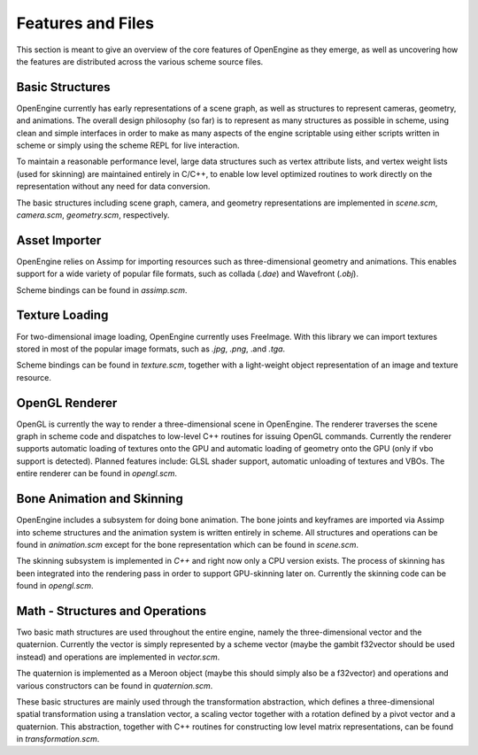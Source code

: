 ========================================
Features and Files
========================================

This section is meant to give an overview of the core features
of OpenEngine as they emerge, as well as uncovering how the features
are distributed across the various scheme source files.

Basic Structures
----------------

OpenEngine currently has early representations of a scene graph, as
well as structures to represent cameras, geometry, and animations. The
overall design philosophy (so far) is to represent as many structures
as possible in scheme, using clean and simple interfaces in order to
make as many aspects of the engine scriptable using either scripts
written in scheme or simply using the scheme REPL for live
interaction.

To maintain a reasonable performance level, large data structures such
as vertex attribute lists, and vertex weight lists (used for skinning)
are maintained entirely in C/C++, to enable low level optimized
routines to work directly on the representation without any need for
data conversion.

The basic structures including scene graph, camera, and geometry
representations are implemented in `scene.scm`, `camera.scm`,
`geometry.scm`, respectively.


Asset Importer
--------------

OpenEngine relies on Assimp for importing resources such as
three-dimensional geometry and animations. This enables support for a
wide variety of popular file formats, such as collada (`.dae`) and
Wavefront (`.obj`). 

Scheme bindings can be found in `assimp.scm`.

Texture Loading
---------------

For two-dimensional image loading, OpenEngine currently uses
FreeImage. With this library we can import textures stored in most of
the popular image formats, such as `.jpg`, `.png`, .and `.tga`.

Scheme bindings can be found in `texture.scm`, together with a
light-weight object representation of an image and texture resource.

OpenGL Renderer
---------------

OpenGL is currently the way to render a three-dimensional scene in
OpenEngine. The renderer traverses the scene graph in scheme code and
dispatches to low-level C++ routines for issuing OpenGL
commands. Currently the renderer supports automatic loading of
textures onto the GPU and automatic loading of geometry onto the GPU
(only if vbo support is detected). Planned features include: GLSL shader
support, automatic unloading of textures and VBOs. The entire renderer
can be found in `opengl.scm`.

Bone Animation and Skinning
-----------------------

OpenEngine includes a subsystem for doing bone animation. The bone
joints and keyframes are imported via Assimp into scheme structures
and the animation system is written entirely in scheme. All structures and
operations can be found in `animation.scm` except for the bone
representation which can be found in `scene.scm`.

The skinning subsystem is implemented in `C++` and right now only a
CPU version exists. The process of skinning has been integrated into
the rendering pass in order to support GPU-skinning later
on. Currently the skinning code can be found in `opengl.scm`.

Math - Structures and Operations
--------------------------------

Two basic math structures are used throughout the entire engine,
namely the three-dimensional vector and the quaternion. Currently the
vector is simply represented by a scheme vector (maybe the gambit
f32vector should be used instead) and operations are implemented in
`vector.scm`. 

The quaternion is implemented as a Meroon object (maybe
this should simply also be a f32vector) and operations and various
constructors can be found in `quaternion.scm`. 

These basic structures are mainly used through the transformation
abstraction, which defines a three-dimensional spatial transformation
using a translation vector, a scaling vector together with a rotation
defined by a pivot vector and a quaternion. This abstraction, together
with C++ routines for constructing low level matrix representations,
can be found in `transformation.scm`.

.. Meroon is a small and fairly efficient object system for Scheme.  It
.. is single inheritance and features multiple dispatch.

.. The following descriptions are not complete. For a light but more
.. in-depth account please consult the manual which can be found from
.. your OpenEngine installation root at:

..   `dependencies/GambitDep/MeroonV3-2008Mar01/Doc/MeroonV3.pdf`


.. .. syntax:: (define-class Class Super ([= field :options] ...))

..    Defines a class *Class* as a subtype of *Super*.  For each 
..    `[= field :options]` list *field* becomes a field of the class.
..    The options include:

..    - `:mutable` -- The field is mutable *(default)*
..    - `:immutable` -- The field is immutable
..    - `:initializer (lambda () init)` -- The field is default initialized to *init*

..    For each field a *getter* is defined with the form::

..      (Class-field obj)

..    For each mutable field a *setter* is defined with the form::

..      (set-Class-field! obj new-val)

..    Furthermore, a *constructor* is defined with the form::

..      (make-Class field-init ...)

..    For example, we might create a class for shapes with some subtypes
..    thereof::

..      > (define-class Shape Object ())
..      > (define-class Point Shape ([= x] [= y]))
..      > (define-class Triangle Shape ([= x] [= y] [= z]))
..      > (define p1 (make-Point 10 20))
..      > (define p2 (make-Point 30 40))
..      > (Point-x p1)
..      10

.. .. syntax:: (define-generic (name (var Class) ...) body)

..    Defines a new generic function (ie, virtual function) named *name*.
..    Each `(var Class)` pair specifies a formal parameter with
..    dispatching. The formal *var* must be of type *Class* or a subtype
..    thereof. The *body* expression is the default implementation.
..    For example, we might have a generic draw function on shapes::
   
..      > (define-generic (draw (shape Shape))
..          (error "not implemented yet"))

..    There can only exist one generic function named *name*. Derived
..    forms are defined using :syn:`define-method`.

.. .. syntax:: (define-method (name (var Class) ...) body)

..    Defines a refined implementation of a generic function named
..    *name*. Each `(var Class)` must match those of the generic function
..    in that *Class* must be a subtype of the class specified by the
..    generic function. For example, we can define draw methods for each
..    of our shapes::

..      > (define-method (draw (shape Point))
..          ... draw the point here ... )
..      > (define-method (draw (shape Triangle))
..          ... draw the triangle here ... )

.. .. syntax:: (instantiate Class :field init ...)

